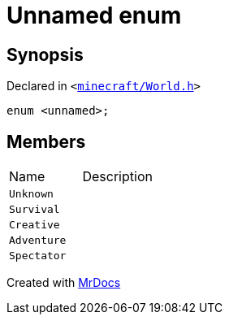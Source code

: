 [#GameType-03enum]
= Unnamed enum
:relfileprefix: ../
:mrdocs:


== Synopsis

Declared in `&lt;https://github.com/PrismLauncher/PrismLauncher/blob/develop/minecraft/World.h#L28[minecraft&sol;World&period;h]&gt;`

[source,cpp,subs="verbatim,replacements,macros,-callouts"]
----
enum &lt;unnamed&gt;;
----

== Members

[,cols=2]
|===
|Name |Description
|`Unknown`
|
|`Survival`
|
|`Creative`
|
|`Adventure`
|
|`Spectator`
|
|===



[.small]#Created with https://www.mrdocs.com[MrDocs]#

